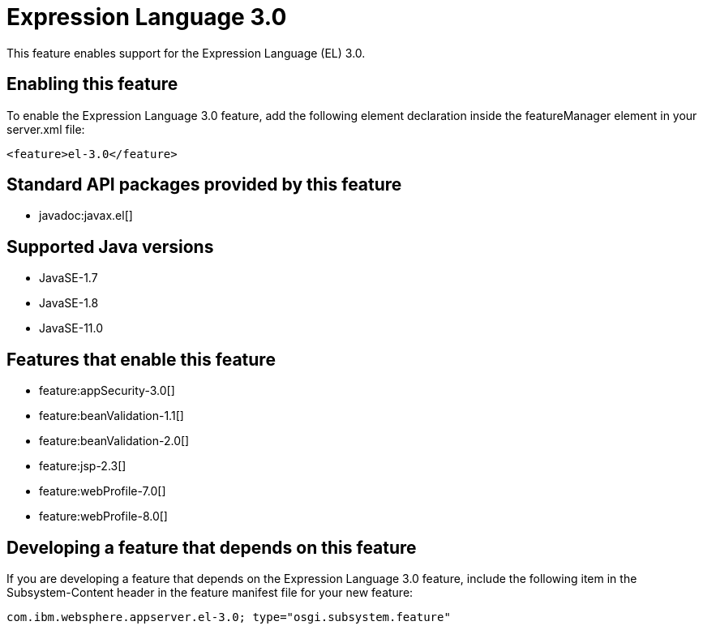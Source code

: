 = Expression Language 3.0
:linkcss: 
:page-layout: feature
:nofooter: 

// tag::description[]
This feature enables support for the Expression Language (EL) 3.0.

// end::description[]
// tag::enable[]
== Enabling this feature
To enable the Expression Language 3.0 feature, add the following element declaration inside the featureManager element in your server.xml file:


----
<feature>el-3.0</feature>
----
// end::enable[]
// tag::apis[]

== Standard API packages provided by this feature
* javadoc:javax.el[]
// end::apis[]
// tag::requirements[]
// end::requirements[]
// tag::java-versions[]

== Supported Java versions

* JavaSE-1.7
* JavaSE-1.8
* JavaSE-11.0
// end::java-versions[]
// tag::dependencies[]

== Features that enable this feature
* feature:appSecurity-3.0[]
* feature:beanValidation-1.1[]
* feature:beanValidation-2.0[]
* feature:jsp-2.3[]
* feature:webProfile-7.0[]
* feature:webProfile-8.0[]
// end::dependencies[]
// tag::feature-require[]

== Developing a feature that depends on this feature
If you are developing a feature that depends on the Expression Language 3.0 feature, include the following item in the Subsystem-Content header in the feature manifest file for your new feature:


[source,]
----
com.ibm.websphere.appserver.el-3.0; type="osgi.subsystem.feature"
----
// end::feature-require[]
// tag::spi[]
// end::spi[]
